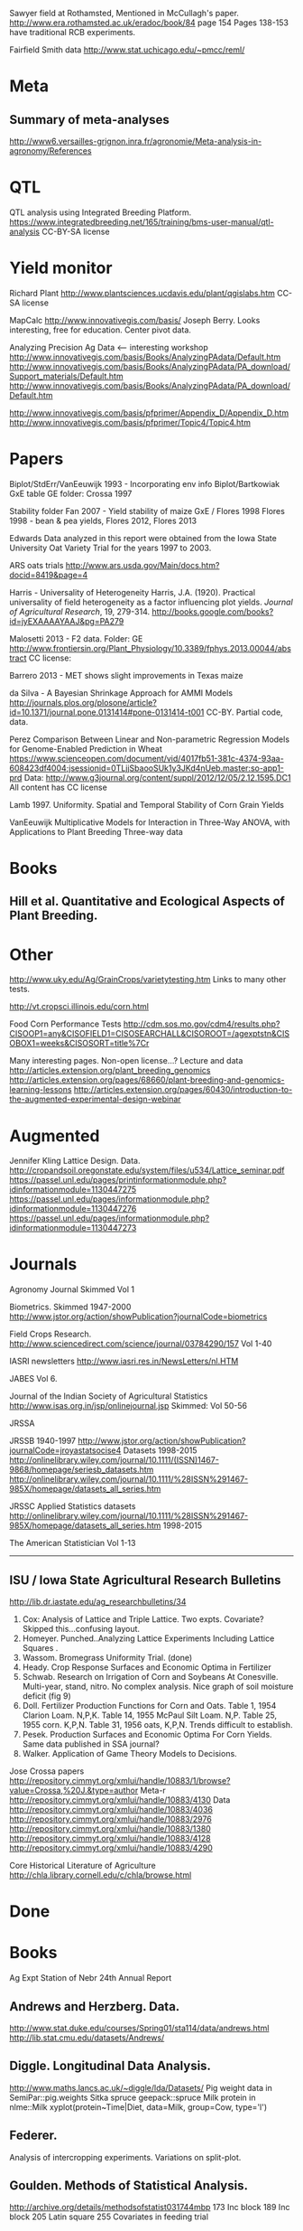 # notes.org

Sawyer field at Rothamsted, Mentioned in McCullagh's paper. 
http://www.era.rothamsted.ac.uk/eradoc/book/84
page 154
Pages 138-153 have traditional RCB experiments.

Fairfield Smith data
http://www.stat.uchicago.edu/~pmcc/reml/

* Meta

** Summary of meta-analyses
http://www6.versailles-grignon.inra.fr/agronomie/Meta-analysis-in-agronomy/References

* QTL

QTL analysis using Integrated Breeding Platform.
https://www.integratedbreeding.net/165/training/bms-user-manual/qtl-analysis
CC-BY-SA license



* Yield monitor

Richard Plant
http://www.plantsciences.ucdavis.edu/plant/qgislabs.htm
CC-SA license




MapCalc
http://www.innovativegis.com/basis/
Joseph Berry.  Looks interesting, free for education.  Center pivot data.

Analyzing Precision Ag Data <-- interesting workshop
http://www.innovativegis.com/basis/Books/AnalyzingPAdata/Default.htm
http://www.innovativegis.com/basis/Books/AnalyzingPAdata/PA_download/Support_materials/Default.htm
http://www.innovativegis.com/basis/Books/AnalyzingPAdata/PA_download/Default.htm

http://www.innovativegis.com/basis/pfprimer/Appendix_D/Appendix_D.htm
http://www.innovativegis.com/basis/pfprimer/Topic4/Topic4.htm

* Papers

Biplot/StdErr/VanEeuwijk 1993 - Incorporating env info
Biplot/Bartkowiak GxE table
GE folder: Crossa 1997

Stability folder
Fan 2007 - Yield stability of maize
GxE / Flores 1998 Flores 1998 - bean & pea yields, Flores 2012, Flores 2013

Edwards
Data analyzed in this report were obtained from the Iowa
State University Oat Variety Trial for the years 1997 to 2003.

ARS oats trials
http://www.ars.usda.gov/Main/docs.htm?docid=8419&page=4

Harris - Universality of Heterogeneity
 Harris, J.A. (1920). Practical universality of field heterogeneity as a factor
  influencing plot yields. \emph{Journal of Agricultural Research}, 19,
 279-314.
http://books.google.com/books?id=jyEXAAAAYAAJ&pg=PA279


Malosetti 2013 - F2 data.  Folder: GE
http://www.frontiersin.org/Plant_Physiology/10.3389/fphys.2013.00044/abstract
CC license:


Barrero 2013 - MET shows slight improvements in Texas maize

da Silva - A Bayesian Shrinkage Approach for AMMI Models
http://journals.plos.org/plosone/article?id=10.1371/journal.pone.0131414#pone-0131414-t001
CC-BY. Partial code, data.



Perez
Comparison Between Linear and Non-parametric Regression Models for
Genome-Enabled Prediction in Wheat
https://www.scienceopen.com/document/vid/4017fb51-381c-4374-93aa-608423df4004;jsessionid=0TLjjSbaooSUk1y3JKd4nUeb.master:so-app1-prd
Data:
http://www.g3journal.org/content/suppl/2012/12/05/2.12.1595.DC1
All content has CC license

Lamb 1997. Uniformity. Spatial and Temporal Stability of Corn Grain Yields

VanEeuwijk 
Multiplicative Models	for	Interaction	in Three-Way ANOVA,	with Applications	to
Plant	Breeding Three-way data

* Books

** Hill et al. Quantitative and Ecological Aspects of Plant Breeding.

* Other

http://www.uky.edu/Ag/GrainCrops/varietytesting.htm   
Links to many other tests.

http://vt.cropsci.illinois.edu/corn.html

Food Corn Performance Tests
http://cdm.sos.mo.gov/cdm4/results.php?CISOOP1=any&CISOFIELD1=CISOSEARCHALL&CISOROOT=/agexptstn&CISOBOX1=weeks&CISOSORT=title%7Cr

Many interesting pages.  Non-open license...?
Lecture and data
http://articles.extension.org/plant_breeding_genomics
http://articles.extension.org/pages/68660/plant-breeding-and-genomics-learning-lessons
http://articles.extension.org/pages/60430/introduction-to-the-augmented-experimental-design-webinar


* Augmented

Jennifer Kling Lattice Design.  Data.
http://cropandsoil.oregonstate.edu/system/files/u534/Lattice_seminar.pdf
https://passel.unl.edu/pages/printinformationmodule.php?idinformationmodule=1130447275
https://passel.unl.edu/pages/informationmodule.php?idinformationmodule=1130447276
https://passel.unl.edu/pages/informationmodule.php?idinformationmodule=1130447273



* Journals

Agronomy Journal
Skimmed Vol 1

Biometrics. Skimmed 1947-2000
http://www.jstor.org/action/showPublication?journalCode=biometrics

Field Crops Research. 
http://www.sciencedirect.com/science/journal/03784290/157
Vol 1-40

IASRI newsletters
http://www.iasri.res.in/NewsLetters/nl.HTM

JABES
Vol 6.

Journal of the Indian Society of Agricultural Statistics
http://www.isas.org.in/jsp/onlinejournal.jsp
Skimmed: Vol 50-56

JRSSA

JRSSB 1940-1997
http://www.jstor.org/action/showPublication?journalCode=jroyastatsocise4
Datasets 1998-2015
http://onlinelibrary.wiley.com/journal/10.1111/(ISSN)1467-9868/homepage/seriesb_datasets.htm
http://onlinelibrary.wiley.com/journal/10.1111/%28ISSN%291467-985X/homepage/datasets_all_series.htm

JRSSC Applied Statistics datasets
http://onlinelibrary.wiley.com/journal/10.1111/%28ISSN%291467-985X/homepage/datasets_all_series.htm
1998-2015

The American Statistician
Vol 1-13

-----
** ISU / Iowa State Agricultural Research Bulletins
http://lib.dr.iastate.edu/ag_researchbulletins/34

26. Cox: Analysis of Lattice and Triple Lattice.
    Two expts. Covariate? Skipped this...confusing layout.
29. Homeyer. Punched..Analyzing Lattice Experiments Including Lattice Squares .
32. Wassom. Bromegrass Uniformity Trial. (done)
33. Heady. Crop Response Surfaces and Economic Optima in Fertilizer
34. Schwab. Research on Irrigation of Corn and Soybeans At Conesville.
    Multi-year, stand, nitro.  No complex analysis.
    Nice graph of soil moisture deficit (fig 9)
34. Doll. Fertilizer Production Functions for Corn and Oats.
    Table 1, 1954 Clarion Loam.  N,P,K.
    Table 14, 1955 McPaul Silt Loam.  N,P.
    Table 25, 1955 corn.  K,P,N.
    Table 31, 1956 oats, K,P,N.  Trends difficult to establish.
34. Pesek. Production Surfaces and Economic Optima For Corn Yields.
    Same data published in SSA journal?
34. Walker. Application of Game Theory Models to Decisions.


Jose Crossa papers
http://repository.cimmyt.org/xmlui/handle/10883/1/browse?value=Crossa,%20J.&type=author
Meta-r http://repository.cimmyt.org/xmlui/handle/10883/4130
Data
http://repository.cimmyt.org/xmlui/handle/10883/4036
http://repository.cimmyt.org/xmlui/handle/10883/2976
http://repository.cimmyt.org/xmlui/handle/10883/1380
http://repository.cimmyt.org/xmlui/handle/10883/4128
http://repository.cimmyt.org/xmlui/handle/10883/4290

Core Historical Literature of Agriculture
http://chla.library.cornell.edu/c/chla/browse.html

# ----------------------------------------------------------------------------
# ----------------------------------------------------------------------------

* Done

* Books

Ag Expt Station of Nebr
24th Annual Report 


** Andrews and Herzberg. Data.
http://www.stat.duke.edu/courses/Spring01/sta114/data/andrews.html
http://lib.stat.cmu.edu/datasets/Andrews/


** Diggle. Longitudinal Data Analysis.
http://www.maths.lancs.ac.uk/~diggle/lda/Datasets/
Pig weight data in SemiPar::pig.weights
Sitka spruce geepack::spruce
Milk protein in nlme::Milk
xyplot(protein~Time|Diet, data=Milk, group=Cow, type='l')


** Federer. 
Analysis of intercropping experiments.
Variations on split-plot.


** Goulden. Methods of Statistical Analysis.
http://archive.org/details/methodsofstatist031744mbp
173 Inc block
189 Inc block
205 Latin square
255 Covariates in feeding trial


** Griffith. A Casebook for Spatial Statistical Data Analysis


** Hand. A Handbook of Small data sets.


** Mead. The Design of Experiments.
Turnip spacing data.  (Not used)
https://books.google.com/books?id=CaFZPbCllrMC&pg=PA323


** Paterson. Statistical Technique In Agricultural Research.
http://www.archive.org/details/statisticaltechn031729mbp


* Classes

** Arellano
http://www.stat.ncsu.edu/people/arellano/courses/st524/Fall08/

** Hernandez
http://www.soils.umn.edu/academics/classes/soil4111/hw/
Web pages are gone, but still on Wayback. Yield monitor.  Has soils layer. 

** Jack Weiss

Ecol 563 Stat Meth in Ecology
http://www.unc.edu/courses/2010fall/ecol/563/001/
Interesting GLM graph:
http://www.unc.edu/courses/2008fall/ecol/563/001/docs/lectures/lecture3.htm
Random intercept models:
http://www.unc.edu/courses/2008fall/ecol/563/001/docs/lectures/lecture21.htm

Env Studies 562 Stat for Envt Science
http://www.unc.edu/courses/2010spring/ecol/562/001/

Ecol 145
http://www.unc.edu/courses/2006spring/ecol/145/001/docs/lectures.htm


* Journals / Proceedings

** Applied Statistics in Agriculture
http://newprairiepress.org/agstatconference/
1989-2014

** Computers and Electronics in Agriculture.
http://www.sciencedirect.com/science/journal/01681699/103
Vol 1-110

** Journal of Agricultural Science
http://journals.cambridge.org/action/displayJournal?jid=AGS
Vol 128(1997) - 152(2014)

** SAS SUGI
\\phibred.com\jh\Stat\Conference Notes\SAS Global Forum
22-23 25-31

** SAS Global Forum
http://support.sas.com/resources/papers/proceedings13/
http://support.sas.com/events/sasglobalforum/previous/online.html
 2007 2009-2010 2012-2013


* Journals for Data

Ag Data Commons
https://data.nal.usda.gov/about-ag-data-commons

DataDryad
http://datadryad.org/

Data In Brief
http://www.sciencedirect.com/science/journal/23523409

Nature Scientific Data
http://www.nature.com/sdata/

Open Data Journal for Agricultural Research
http://library.wur.nl/ojs/index.php/odjar/


* Papers

Walt Federer
http://ecommons.library.cornell.edu/browse?type=author&value=Federer%2C+Walter+T.
May need to browse to Federer.


Klumper 2015. A Meta-Analysis of the Impacts of Genetically Modified Crops
http://journals.plos.org/plosone/article?id=10.1371/journal.pone.0111629
Nice meta-analysis dataset.  CC-BY.  No standard-errors in published data.


Patterson 1959 - Analysis of non-replicated crop rotation
Too esoteric.


Payne 2013 - Design and Analysis of Long-Term Rotation Experiments.
https://dl.sciencesocieties.org/publications/aj/abstracts/107/2/772
Open access, but closed copyright.
The data and R code appeared in the original paper.


Arier Chi-Lun Lee, 2009. Random Effects Models for Ordinal Data
Paper: https://researchspace.auckland.ac.nz/handle/2292/4544
Data: https://researchspace.auckland.ac.nz/handle/2292/5240
Data licensed via http://opendatacommons.org/licenses/dbcl/1.0/


Hedrick. Twenty years of fertilizers in an apple orchard.
https://books.google.com/books?hl=en&lr=&id=SqlJAAAAMAAJ&oi=fnd&pg=PA446
No significant differences between fertilizer treatments--maybe a more
powerful analysis could find one?

Jansen 1993 - Generalized Linear Mixed Models in plant breeding thesis
P 29. Proportions.  Carrots, 3 block, 2 trt, 16 gen.  agridat::jansen.carrots
P 30. Proportion.  Apple. 3 Inoculum concentration, 4 blk, 3 gen. agridat::jansen.apple
P 63. Ordinal. Carnations, 2 trt, 4 gen, 4 categories.  Part of larger data.
P 74. Ordinal. Strawberry, 12 gen, 4 blk, 3 categories. agridat::jansen.strawberry


Wisser 2011. http://www.pnas.org/content/108/18/7339.long?tab=ds
Multivariate analysis of maize disease resistances suggests a pleiotropic
genetic basis and implicates a GST gene

Yan 2002. Singular value partitioning in biplots. Agron J.
Winter wheat, 31 gen in 8 loc. Different data from Yan's earlier papers.



* Jstor


Bartlet 1988. Stochastic Models and Field Trials.
Cullins 1990 A Model for the Analysis of Growth Data from Designed Experiments
  Has growth data for infected/non-infected pigs.
Cullis 1991. Spatial Analysis of Field Experiments-An Extension to Two Dimensions
Freeman 1975 - Analysis of Interactions in Incomplete Two-Way Tables
Nielsen 2004. Nonlinear Mixed-Model Regression to Analyze Herbicide Dose
? ?. An Experimental Design Used to Estimate the Optimum Planting Date for Cotton
  Didn't use.  Not a very commonly needed design.  Has data.


* R packages

** biotools
Path analysis for distance matrices

** BGLR
Has A matrix (but no pedigree) for 499 genotypes at 4 locs.

** BLR 
Has a 599 genotype, 4 mega-environment data.  Also "A" matrix

** BSagri
Safety assessment in agriculture trials

** cropcc
https://r-forge.r-project.org/projects/cropcc/
Climate change on crops

** drc
Has nice herbicide dose response curves.

** missMDA The referenced source for 'geno' data does NOT contain the data.

** nlraa
http://r-forge.r-project.org/R/?group_id=1599
Miguez.  R package: Non-linear models in agriculture.  Not a meta-analysis.
   
** plantbreeding  
https://r-forge.r-project.org/projects/plantbreeding/
data: fulldial
linetester
Data: peanut data from Kang is same as agridat::kang.peanut

** SemiPar
onions data is same as agridat::ratkowski.onions

** SMPracticals
Data: barley


* Web sites

** Germplasm Enhancement of Maize (ISU)
http://www.public.iastate.edu/~usda-gem/index.htm


** Google datasets search engine
https://cse.google.com/cse/publicurl?cx=002720237717066476899:v2wv26idk7m


** ILRI
http://www.ilri.org/biometrics/CS/
Nice dialel example with data.  Dorpa, Red Maasi sheep.


** IRRI
STAR, PBTools, CropStat (successor to ILREML)
The STAR user guide has well-documented data (even using 2 from agridat), but
the PBTools user guide does not document the data.


** NASS 
http://www.nass.usda.gov/Data_and_Statistics/index.asp
http://quickstats.nass.usda.gov/
Group:       Field Crops
Commodity:   Corn
Category:    Area Harvested, Yield
Data Item:   Corn grain Acres Harvested, Yield Bu/Ac
Domain:      Total
Geography:   State


